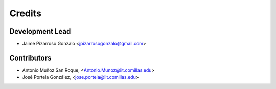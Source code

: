 =======
Credits
=======

Development Lead
----------------

* Jaime Pizarroso Gonzalo <jpizarrosogonzalo@gmail.com>

Contributors
------------

* Antonio Muñoz San Roque, <Antonio.Munoz@iit.comillas.edu>
* José Portela González, <jose.portela@iit.comillas.edu>
